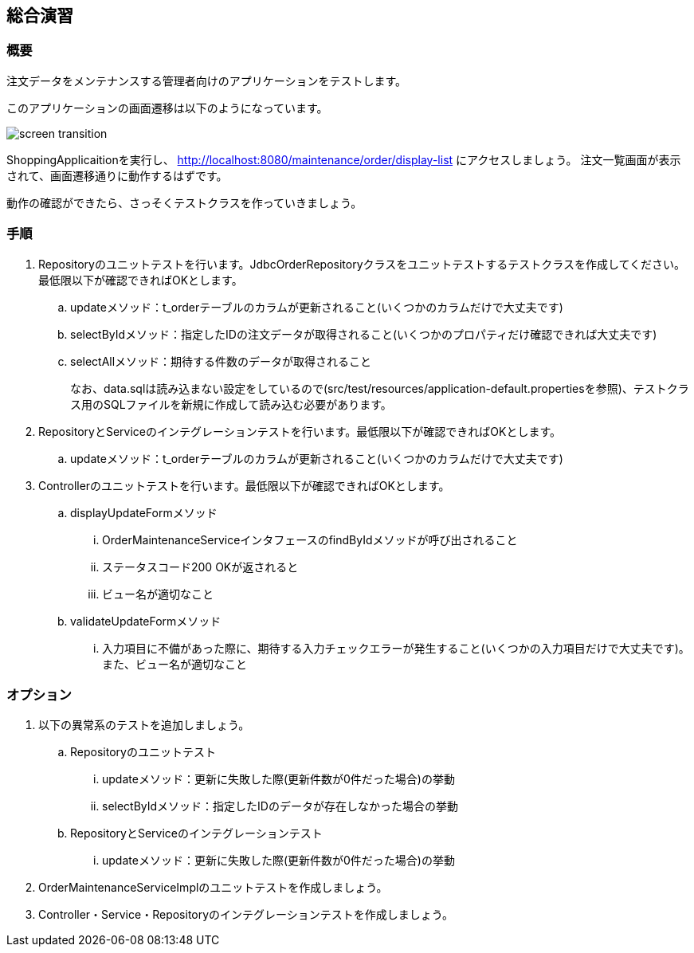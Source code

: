 :imagesdir: images

== 総合演習

=== 概要

注文データをメンテナンスする管理者向けのアプリケーションをテストします。

このアプリケーションの画面遷移は以下のようになっています。

image::screen-transition.png[]

ShoppingApplicaitionを実行し、 http://localhost:8080/maintenance/order/display-list にアクセスしましょう。 注文一覧画面が表示されて、画面遷移通りに動作するはずです。

動作の確認ができたら、さっそくテストクラスを作っていきましょう。

=== 手順

. Repositoryのユニットテストを行います。JdbcOrderRepositoryクラスをユニットテストするテストクラスを作成してください。最低限以下が確認できればOKとします。
.. updateメソッド：t_orderテーブルのカラムが更新されること(いくつかのカラムだけで大丈夫です)
.. selectByIdメソッド：指定したIDの注文データが取得されること(いくつかのプロパティだけ確認できれば大丈夫です)
.. selectAllメソッド：期待する件数のデータが取得されること
+
なお、data.sqlは読み込まない設定をしているので(src/test/resources/application-default.propertiesを参照)、テストクラス用のSQLファイルを新規に作成して読み込む必要があります。

. RepositoryとServiceのインテグレーションテストを行います。最低限以下が確認できればOKとします。
.. updateメソッド：t_orderテーブルのカラムが更新されること(いくつかのカラムだけで大丈夫です)

. Controllerのユニットテストを行います。最低限以下が確認できればOKとします。
.. displayUpdateFormメソッド
... OrderMaintenanceServiceインタフェースのfindByIdメソッドが呼び出されること
... ステータスコード200 OKが返されると
... ビュー名が適切なこと
.. validateUpdateFormメソッド
... 入力項目に不備があった際に、期待する入力チェックエラーが発生すること(いくつかの入力項目だけで大丈夫です)。また、ビュー名が適切なこと

=== オプション

. 以下の異常系のテストを追加しましょう。
.. Repositoryのユニットテスト
... updateメソッド：更新に失敗した際(更新件数が0件だった場合)の挙動
... selectByIdメソッド：指定したIDのデータが存在しなかった場合の挙動
.. RepositoryとServiceのインテグレーションテスト
... updateメソッド：更新に失敗した際(更新件数が0件だった場合)の挙動

. OrderMaintenanceServiceImplのユニットテストを作成しましょう。

. Controller・Service・Repositoryのインテグレーションテストを作成しましょう。